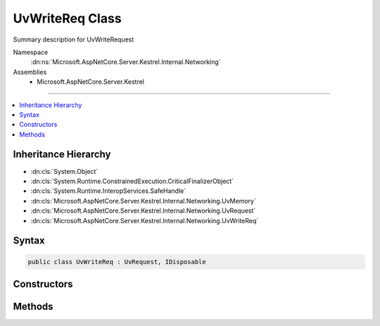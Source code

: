 

UvWriteReq Class
================






Summary description for UvWriteRequest


Namespace
    :dn:ns:`Microsoft.AspNetCore.Server.Kestrel.Internal.Networking`
Assemblies
    * Microsoft.AspNetCore.Server.Kestrel

----

.. contents::
   :local:



Inheritance Hierarchy
---------------------


* :dn:cls:`System.Object`
* :dn:cls:`System.Runtime.ConstrainedExecution.CriticalFinalizerObject`
* :dn:cls:`System.Runtime.InteropServices.SafeHandle`
* :dn:cls:`Microsoft.AspNetCore.Server.Kestrel.Internal.Networking.UvMemory`
* :dn:cls:`Microsoft.AspNetCore.Server.Kestrel.Internal.Networking.UvRequest`
* :dn:cls:`Microsoft.AspNetCore.Server.Kestrel.Internal.Networking.UvWriteReq`








Syntax
------

.. code-block:: csharp

    public class UvWriteReq : UvRequest, IDisposable








.. dn:class:: Microsoft.AspNetCore.Server.Kestrel.Internal.Networking.UvWriteReq
    :hidden:

.. dn:class:: Microsoft.AspNetCore.Server.Kestrel.Internal.Networking.UvWriteReq

Constructors
------------

.. dn:class:: Microsoft.AspNetCore.Server.Kestrel.Internal.Networking.UvWriteReq
    :noindex:
    :hidden:

    
    .. dn:constructor:: Microsoft.AspNetCore.Server.Kestrel.Internal.Networking.UvWriteReq.UvWriteReq(Microsoft.AspNetCore.Server.Kestrel.Internal.Infrastructure.IKestrelTrace)
    
        
    
        
        :type logger: Microsoft.AspNetCore.Server.Kestrel.Internal.Infrastructure.IKestrelTrace
    
        
        .. code-block:: csharp
    
            public UvWriteReq(IKestrelTrace logger)
    

Methods
-------

.. dn:class:: Microsoft.AspNetCore.Server.Kestrel.Internal.Networking.UvWriteReq
    :noindex:
    :hidden:

    
    .. dn:method:: Microsoft.AspNetCore.Server.Kestrel.Internal.Networking.UvWriteReq.Init(Microsoft.AspNetCore.Server.Kestrel.Internal.Networking.UvLoopHandle)
    
        
    
        
        :type loop: Microsoft.AspNetCore.Server.Kestrel.Internal.Networking.UvLoopHandle
    
        
        .. code-block:: csharp
    
            public void Init(UvLoopHandle loop)
    
    .. dn:method:: Microsoft.AspNetCore.Server.Kestrel.Internal.Networking.UvWriteReq.Write(Microsoft.AspNetCore.Server.Kestrel.Internal.Networking.UvStreamHandle, Microsoft.AspNetCore.Server.Kestrel.Internal.Infrastructure.MemoryPoolIterator, Microsoft.AspNetCore.Server.Kestrel.Internal.Infrastructure.MemoryPoolIterator, System.Int32, System.Action<Microsoft.AspNetCore.Server.Kestrel.Internal.Networking.UvWriteReq, System.Int32, System.Exception, System.Object>, System.Object)
    
        
    
        
        :type handle: Microsoft.AspNetCore.Server.Kestrel.Internal.Networking.UvStreamHandle
    
        
        :type start: Microsoft.AspNetCore.Server.Kestrel.Internal.Infrastructure.MemoryPoolIterator
    
        
        :type end: Microsoft.AspNetCore.Server.Kestrel.Internal.Infrastructure.MemoryPoolIterator
    
        
        :type nBuffers: System.Int32
    
        
        :type callback: System.Action<System.Action`4>{Microsoft.AspNetCore.Server.Kestrel.Internal.Networking.UvWriteReq<Microsoft.AspNetCore.Server.Kestrel.Internal.Networking.UvWriteReq>, System.Int32<System.Int32>, System.Exception<System.Exception>, System.Object<System.Object>}
    
        
        :type state: System.Object
    
        
        .. code-block:: csharp
    
            public void Write(UvStreamHandle handle, MemoryPoolIterator start, MemoryPoolIterator end, int nBuffers, Action<UvWriteReq, int, Exception, object> callback, object state)
    
    .. dn:method:: Microsoft.AspNetCore.Server.Kestrel.Internal.Networking.UvWriteReq.Write2(Microsoft.AspNetCore.Server.Kestrel.Internal.Networking.UvStreamHandle, System.ArraySegment<System.ArraySegment<System.Byte>>, Microsoft.AspNetCore.Server.Kestrel.Internal.Networking.UvStreamHandle, System.Action<Microsoft.AspNetCore.Server.Kestrel.Internal.Networking.UvWriteReq, System.Int32, System.Exception, System.Object>, System.Object)
    
        
    
        
        :type handle: Microsoft.AspNetCore.Server.Kestrel.Internal.Networking.UvStreamHandle
    
        
        :type bufs: System.ArraySegment<System.ArraySegment`1>{System.ArraySegment<System.ArraySegment`1>{System.Byte<System.Byte>}}
    
        
        :type sendHandle: Microsoft.AspNetCore.Server.Kestrel.Internal.Networking.UvStreamHandle
    
        
        :type callback: System.Action<System.Action`4>{Microsoft.AspNetCore.Server.Kestrel.Internal.Networking.UvWriteReq<Microsoft.AspNetCore.Server.Kestrel.Internal.Networking.UvWriteReq>, System.Int32<System.Int32>, System.Exception<System.Exception>, System.Object<System.Object>}
    
        
        :type state: System.Object
    
        
        .. code-block:: csharp
    
            public void Write2(UvStreamHandle handle, ArraySegment<ArraySegment<byte>> bufs, UvStreamHandle sendHandle, Action<UvWriteReq, int, Exception, object> callback, object state)
    

